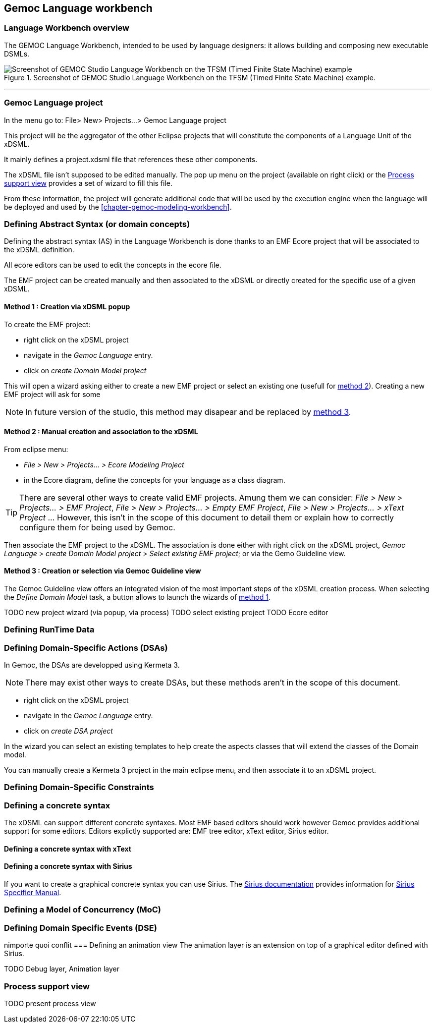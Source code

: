 == Gemoc Language workbench

=== Language Workbench overview

The GEMOC Language Workbench, intended to be used by ((language designer))s:  it allows building and composing new executable DSMLs.


[[figure-glw-screenshot-of-language_workbench]]
.Screenshot of GEMOC Studio Language Workbench on the TFSM (Timed Finite State Machine) example.
image::images/gemoc_language_workbench_TFSM_screenshot.png[Screenshot of GEMOC Studio Language Workbench on the TFSM (Timed Finite State Machine) example]
(((TFSM)))
(((TFSM,Language workbench)))

'''
[[section-gemoc-language-project]]
=== Gemoc Language project

In the menu go to: File> New> Projects...> Gemoc Language project

This project will be the aggregator of the other Eclipse projects that will constitute the components of a Language Unit of the xDSML.

It mainly defines a project.xdsml file that references these other components.

The xDSML file isn't supposed to be edited manually. The pop up menu on the project (available on right click) or the <<section-process-support-view>> provides a set of wizard to fill this file.   


From these information, the project will generate additional code that will be used by the execution engine when the language will be deployed and used by the <<chapter-gemoc-modeling-workbench>>.   

[[section-define-AS-project]]
=== Defining Abstract Syntax (or domain concepts)

Defining the abstract syntax (AS) in the Language Workbench is done thanks to an EMF Ecore project that will be associated to the xDSML definition.

All ecore editors can be used to edit the concepts in the ecore file.

The EMF project can be created manually and then associated to the xDSML or directly created for the specific use of a given xDSML.

[[section-define-AS-project-method-1]]
==== Method 1 : Creation via xDSML popup

To create the EMF project:

* right click on the xDSML project
* navigate in the _Gemoc Language_ entry.
* click on _create Domain Model project_

This will open a wizard asking either to create a new EMF project or select an existing one (usefull for <<section-define-AS-project-method-2, method 2>>).
Creating a new EMF project will ask for some 

[NOTE]
In future version of the studio, this method may disapear and be replaced by <<section-define-AS-project-method-3, method 3>>.

[[section-define-AS-project-method-2]]
==== Method 2 : Manual creation and association to the xDSML

From eclipse menu:

* _File > New > Projects... > Ecore Modeling Project_
* in the Ecore diagram, define the concepts for your language as a class diagram.

[TIP]
There are several other ways to create valid EMF projects. Amung them we can consider: _File > New > Projects... > EMF Project_, _File > New > Projects... > Empty EMF Project_,  _File > New > Projects... > xText Project_ ... However, this isn't in the scope of this document to detail them or explain how to correctly configure them for being used by Gemoc.

Then associate the EMF project to the xDSML. The association is done either with right click on the xDSML project, _Gemoc Language_ > _create Domain Model project_ > _Select existing EMF project_; or via the Gemo Guideline view.


[[section-define-AS-project-method-3]]
==== Method 3 : Creation or selection via Gemoc Guideline view

The Gemoc Guideline view offers an integrated vision of the most important steps of the xDSML creation process. When selecting the _Define Domain Model_ task, a button allows to launch the wizards of <<section-define-AS-project-method-1, method 1>>.

TODO new project wizard (via popup, via process)
TODO select existing project
TODO Ecore editor



===  Defining RunTime Data

=== Defining Domain-Specific Actions (DSAs)

In Gemoc, the DSAs are developped using Kermeta 3.

[NOTE]
There may exist other ways to create DSAs, but these methods aren't in the scope of this document.

* right click on the xDSML project
* navigate in the _Gemoc Language_ entry.
* click on _create DSA project_

In the wizard you can select an existing templates to help create the aspects classes that will extend the classes of the Domain model.


You can manually create a Kermeta 3 project in the main eclipse menu, and then associate it to an xDSML project.



=== Defining Domain-Specific Constraints

=== Defining a concrete syntax
The xDSML can support different concrete syntaxes. Most EMF based editors should work however Gemoc provides additional support for some editors.
Editors explictly supported are: EMF tree editor, xText editor, Sirius editor.

==== Defining a concrete syntax with xText

==== Defining a concrete syntax with ((Sirius))
If you want to create a graphical concrete syntax you can use Sirius. The http://www.eclipse.org/sirius/doc/[Sirius documentation] provides information for http://www.eclipse.org/sirius/doc/specifier/Sirius%20Specifier%20Manual.html[Sirius Specifier Manual].

=== Defining a Model of Concurrency (MoC)

=== Defining Domain Specific Events (DSE)
nimporte quoi conflit
=== Defining an animation view
The animation layer is an extension on top of a graphical editor defined with ((Sirius)).

TODO Debug layer, Animation layer

[[section-process-support-view]]
=== Process support view

TODO present process view
